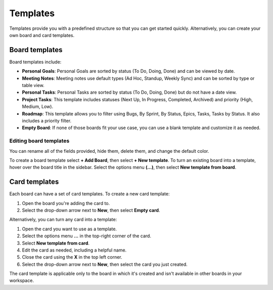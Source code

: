 Templates
=========

|all-plans| |cloud| |self-hosted|

.. |all-plans| image:: ../images/all-plans-badge.png
  :scale: 30
  :target: https://mattermost.com/pricing
  :alt: Available in Mattermost Free and Starter subscription plans.

.. |cloud| image:: ../images/cloud-badge.png
  :scale: 30
  :target: https://mattermost.com/download
  :alt: Available for Mattermost Cloud deployments.

.. |self-hosted| image:: ../images/self-hosted-badge.png
  :scale: 30
  :target: https://mattermost.com/deploy
  :alt: Available for Mattermost Self-Hosted deployments.

Templates provide you with a predefined structure so that you can get started quickly. Alternatively, you can create your own board and card templates.

Board templates 
---------------

Board templates include:

* **Personal Goals**: Personal Goals are sorted by status (To Do, Doing, Done) and can be viewed by date.
* **Meeting Notes**: Meeting notes use default types (Ad Hoc, Standup, Weekly Sync) and can be sorted by type or table view. 
* **Personal Tasks**: Personal Tasks are sorted by status (To Do, Doing, Done) but do not have a date view.
* **Project Tasks**: This template includes statuses (Next Up, In Progress, Completed, Archived) and priority (High, Medium, Low).
* **Roadmap**: This template allows you to filter using Bugs, By Sprint, By Status, Epics, Tasks, Tasks by Status. It also includes a priority filter.
* **Empty Board**: If none of those boards fit your use case, you can use a blank template and customize it as needed.

Editing board templates
~~~~~~~~~~~~~~~~~~~~~~~

You can rename all of the fields provided, hide them, delete them, and change the default color.

To create a board template select **+ Add Board**, then select **+ New template**. To turn an existing board into a template, hover over the board title in the sidebar. Select the options menu **(…)**, then select **New template from board**.

Card templates
--------------

Each board can have a set of card templates. To create a new card template:

1. Open the board you're adding the card to.
2. Select the drop-down arrow next to **New**, then select **Empty card**.

Alternatively, you can turn any card into a template:

1. Open the card you want to use as a template.
2. Select the options menu **...** in the top-right corner of the card.
3. Select **New template from card**.
4. Edit the card as needed, including a helpful name.
5. Close the card using the **X** in the top left corner.
6. Select the drop-down arrow next to **New**, then select the card you just created.

The card template is applicable only to the board in which it's created and isn't available in other boards in your workspace.
